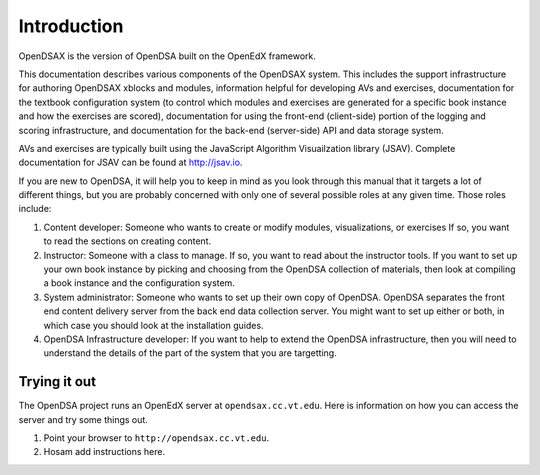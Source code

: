 .. _Introduction:

Introduction
============

OpenDSAX is the version of OpenDSA built on the OpenEdX framework.

This documentation describes various components of the OpenDSAX system.
This includes the support infrastructure for authoring OpenDSAX
xblocks and modules, information helpful for developing AVs and exercises,
documentation for the textbook configuration system (to control which
modules and exercises are generated for a specific book instance and
how the exercises are scored),
documentation for using the front-end (client-side) portion of the
logging and scoring infrastructure,
and documentation for the back-end (server-side) API and data storage
system.

AVs and exercises are typically built using the JavaScript Algorithm
Visuailzation library (JSAV).
Complete documentation for JSAV can be found at
`http://jsav.io <http://jsav.io/>`_.

If you are new to OpenDSA, it will help you to keep in mind as you
look through this manual that it targets a lot of different things,
but you are probably concerned with only one of several possible roles
at any given time.
Those roles include:

#. Content developer: Someone who wants to create or modify modules,
   visualizations, or exercises If so, you want to read the sections on
   creating content.

#. Instructor: Someone with a class to manage. If so, you want to read
   about the instructor tools. If you want to set up your own book
   instance by picking and choosing from the OpenDSA collection of
   materials, then look at compiling a book instance and the
   configuration system.

#. System administrator: Someone who wants to set up their own copy of
   OpenDSA. OpenDSA separates the front end content delivery server
   from the back end data collection server. You might want to set up
   either or both, in which case you should look at the installation
   guides.

#. OpenDSA Infrastructure developer: If you want to help to extend the
   OpenDSA infrastructure, then you will need to understand the
   details of the part of the system that you are targetting.


Trying it out
-------------

The OpenDSA project runs an OpenEdX server at ``opendsax.cc.vt.edu``.
Here is information on how you can access the server and try some
things out.

#. Point your browser to ``http://opendsax.cc.vt.edu``.

#. Hosam add instructions here.
